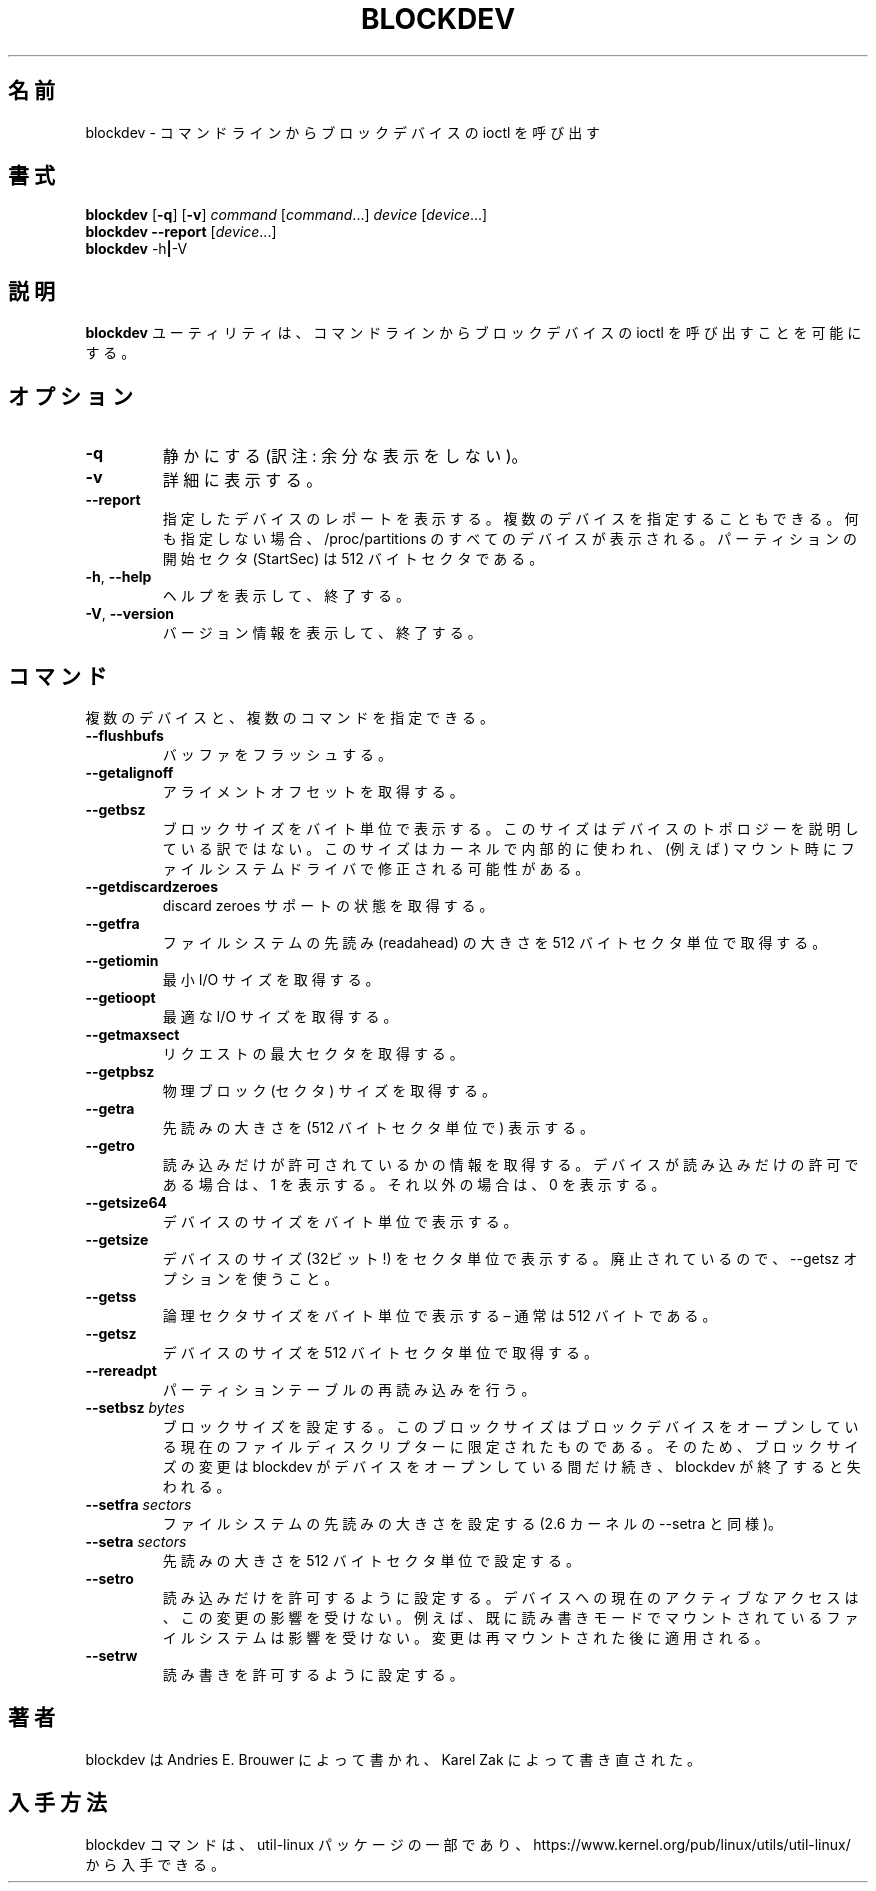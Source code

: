 .\" Copyright 1998 Andries E. Brouwer (aeb@cwi.nl)
.\" Copyright 2007 Karel Zak <kzak@redhat.com>
.\"
.\" May be distributed under the GNU General Public License
.\"
.\" Japanese Version Copyright (c) 2001-2019 Yuichi SATO
.\"         all rights reserved.
.\" Translated Sat Feb 17 04:25:09 JST 2001
.\"         by Yuichi SATO <sato@complex.eng.hokudai.ac.jp>
.\" Updated & Modified Sat Aug  3 22:26:13 JST 2019
.\"         by Yuichi SATO <ysato444@ybb.ne.jp>
.\"
.\"WORD:	readahead	先読み
.\"
.TH BLOCKDEV 8 "August 2010" "util-linux" "System Administration"
.\"O .SH NAME
.SH 名前
.\"O blockdev \- call block device ioctls from the command line
blockdev \- コマンドラインからブロックデバイスの ioctl を呼び出す
.\"O .SH SYNOPSIS
.SH 書式
.B blockdev
.RB [ \-q ]
.RB [ \-v ]
.I command
.RI [ command \&...\&]
.I device
.RI [ device \&...\&]
.br
.B blockdev
.B \-\-report
.RI [ device \&...\&]
.br
.B blockdev
.RB \-h | \-V
.\"O .SH DESCRIPTION
.SH 説明
.\"O The utility
.\"O .B blockdev
.\"O allows one to call block device ioctls from the command line.
.B blockdev
ユーティリティは、
コマンドラインからブロックデバイスの ioctl を呼び出すことを可能にする。
.\"O .SH OPTIONS
.SH オプション
.IP "\fB\-q\fP"
.\"O Be quiet.
静かにする (訳注: 余分な表示をしない)。
.IP "\fB\-v\fP"
.\"O Be verbose.
詳細に表示する。
.IP "\fB\-\-report\fP"
.\"O Print a report for the specified device. It is possible to give multiple
.\"O devices. If none is given, all devices which appear in /proc/partitions are
.\"O shown. Note that the partition StartSec is in 512-byte sectors.
指定したデバイスのレポートを表示する。
複数のデバイスを指定することもできる。
何も指定しない場合、/proc/partitions のすべてのデバイスが表示される。
パーティションの開始セクタ (StartSec) は 512 バイトセクタである。
.IP "\fB\-h\fR, \fB\-\-help\fR"
.\"O Display help text and exit.
ヘルプを表示して、終了する。
.IP "\fB\-V\fR, \fB\-\-version\fR"
.\"O Print version and exit.
バージョン情報を表示して、終了する。
.\"O .SH COMMANDS
.SH コマンド
.\"O It is possible to give multiple devices and multiple commands.
複数のデバイスと、複数のコマンドを指定できる。
.IP "\fB\-\-flushbufs\fP"
.\"O Flush buffers.
バッファをフラッシュする。
.IP "\fB\-\-getalignoff\fP"
.\"O Get alignment offset.
アライメントオフセットを取得する。
.IP "\fB\-\-getbsz\fP"
.\"O Print blocksize in bytes.  This size does not describe device topology.  It's
.\"O size used internally by kernel and it maybe modified (for example) by
.\"O filesystem driver on mount.
ブロックサイズをバイト単位で表示する。
このサイズはデバイスのトポロジーを説明している訳ではない。
このサイズはカーネルで内部的に使われ、(例えば) マウント時に
ファイルシステムドライバで修正される可能性がある。
.IP "\fB\-\-getdiscardzeroes\fP"
.\"O Get discard zeroes support status.
discard zeroes サポートの状態を取得する。
.IP "\fB\-\-getfra\fP"
.\"O Get filesystem readahead in 512-byte sectors.
ファイルシステムの先読み (readahead) の大きさを 512 バイトセクタ単位で取得する。
.IP "\fB\-\-getiomin\fP"
.\"O Get minimum I/O size.
最小 I/O サイズを取得する。
.IP "\fB\-\-getioopt\fP"
.\"O Get optimal I/O size.
最適な I/O サイズを取得する。
.IP "\fB\-\-getmaxsect\fP"
.\"O Get max sectors per request
リクエストの最大セクタを取得する。
.IP "\fB\-\-getpbsz\fP"
.\"O Get physical block (sector) size.
物理ブロック (セクタ) サイズを取得する。
.IP "\fB\-\-getra\fP"
.\"O Print readahead (in 512-byte sectors).
先読みの大きさを (512 バイトセクタ単位で) 表示する。
.IP "\fB\-\-getro\fP"
.\"O Get read-only. Print 1 if the device is read-only, 0 otherwise.
読み込みだけが許可されているかの情報を取得する。
デバイスが読み込みだけの許可である場合は、1 を表示する。
それ以外の場合は、0 を表示する。
.IP "\fB\-\-getsize64\fP"
.\"O Print device size in bytes.
デバイスのサイズをバイト単位で表示する。
.IP "\fB\-\-getsize\fP"
.\"O Print device size (32-bit!) in sectors. Deprecated in favor of the \-\-getsz option.
デバイスのサイズ (32ビット!) をセクタ単位で表示する。
廃止されているので、\-\-getsz オプションを使うこと。
.IP "\fB\-\-getss\fP"
.\"O Print logical sector size in bytes \(en usually 512.
論理セクタサイズをバイト単位で表示する \(en 通常は 512 バイトである。
.IP "\fB\-\-getsz\fP"
.\"O Get size in 512-byte sectors.
デバイスのサイズを 512 バイトセクタ単位で取得する。
.IP "\fB\-\-rereadpt\fP"
.\"O Reread partition table
パーティションテーブルの再読み込みを行う。
.IP "\fB\-\-setbsz\fP \fIbytes\fP"
.\"O Set blocksize. Note that the block size is specific to the current file
.\"O descriptor opening the block device, so the change of block size only persists
.\"O for as long as blockdev has the device open, and is lost once blockdev exits.
ブロックサイズを設定する。
このブロックサイズはブロックデバイスをオープンしている
現在のファイルディスクリプターに限定されたものである。
そのため、ブロックサイズの変更は blockdev がデバイスをオープンしている間だけ続き、
blockdev が終了すると失われる。
.IP "\fB\-\-setfra\fP \fIsectors\fP"
.\"O Set filesystem readahead (same like \-\-setra on 2.6 kernels).
ファイルシステムの先読みの大きさを設定する
(2.6 カーネルの \-\-setra と同様)。
.IP "\fB\-\-setra\fP \fIsectors\fP"
.\"O Set readahead (in 512-byte sectors).
先読みの大きさを 512 バイトセクタ単位で設定する。
.IP "\fB\-\-setro\fP"
.\"O Set read-only. The currently active access to the device may not be affected by the change. For example
.\"O filesystem already mounted in read-write mode will not be affected. The change applies after remount.
読み込みだけを許可するように設定する。
デバイスへの現在のアクティブなアクセスは、この変更の影響を受けない。
例えば、既に読み書きモードでマウントされているファイルシステムは
影響を受けない。
変更は再マウントされた後に適用される。
.IP "\fB\-\-setrw\fP"
.\"O Set read-write.
読み書きを許可するように設定する。
.\"O .SH AUTHOR
.SH 著者
.\"O blockdev was written by Andries E.\& Brouwer and rewritten by Karel Zak.
blockdev は Andries E.\& Brouwer によって書かれ、
Karel Zak によって書き直された。
.\"O .SH AVAILABILITY
.SH 入手方法
.\"O The blockdev command is part of the util-linux package and is available from
.\"O https://www.kernel.org/pub/linux/utils/util-linux/.
blockdev コマンドは、util-linux パッケージの一部であり、
https://www.kernel.org/pub/linux/utils/util-linux/
から入手できる。
